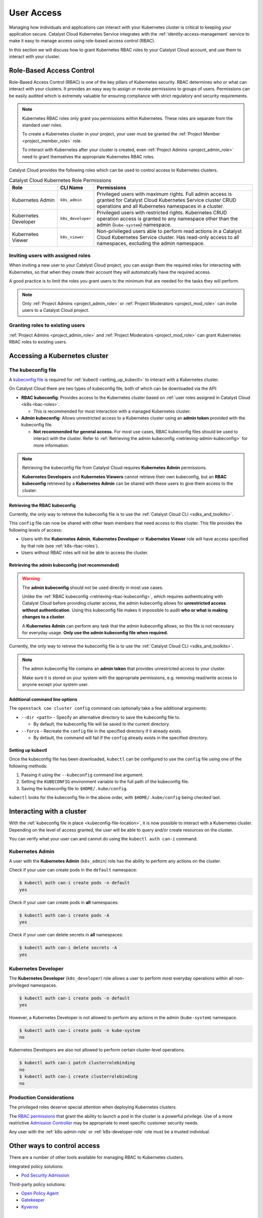 .. FIXME(travis): edit this section

.. _kubernetes-user-access:

###########
User Access
###########

.. FIXME (travis): does this section belong in the create clusters section? It's not really about cluster access.
.. Creating Clusters as Service User
.. ============
..
.. When a user creates a Kubernetes cluster, OpenStack creates an object called a
.. *trust*. Within the cluster, a trust is used to perform operations on the
.. user's behalf such as creating load balancers, storage volumes or additional
.. nodes when resizing a cluster. A trust mirrors the roles of the user who
.. created the cluster. Consequently, when that user account is removed or
.. disabled it will no longer be able to authenticate with the OpenStack API and
.. may become unhealthy.
..
.. In order to avoid this scenario we recommend creating a separate *service user*
.. to manage Kubernetes clusters. Ideally the service user should have a
.. descriptive username like `serviceuser+prod@myexample.com`. In order to
.. create clusters this user only needs the ``_member_`` role. It is not necessary
.. or recommended to give it any other roles.
..
.. .. image:: _containers_assets/k8s_service_user_create.png

Managing how individuals and applications can interact with your Kubernetes
cluster is critical to keeping your application secure.
Catalyst Cloud Kubernetes Service integrates with the :ref:`identity-access-management`
service to make it easy to manage access using role-based access control (RBAC).

In this section we will discuss how to grant Kubernetes RBAC roles to your
Catalyst Cloud account, and use them to interact with your cluster.

.. _k8s-rbac-roles:

*************************
Role-Based Access Control
*************************

Role-Based Access Control (RBAC) is one of the key pillars of Kubernetes
security. RBAC determines who or what can interact with your clusters. It
provides an easy way to assign or revoke permissions to groups of users.
Permissions can be easily audited which is extremely valuable for ensuring
compliance with strict regulatory and security requirements.

.. note::

  Kubernetes RBAC roles only grant you permissions within Kubernetes.
  These roles are separate from the standard user roles.

  To create a Kubernetes cluster in your project, your user must be granted
  the  :ref:`Project Member <project_member_role>` role.

  To interact with Kubernetes after your cluster is created,
  even :ref:`Project Admins <project_admin_role>` need to grant themselves the appropriate
  Kubernetes RBAC roles.

Catalyst Cloud provides the following roles which can be used
to control access to Kubernetes clusters.

.. list-table:: Catalyst Cloud Kubernetes Role Permissions
   :name: role-permissions
   :widths: 15 10 50
   :header-rows: 1

   * - Role
     - CLI Name
     - Permissions
   * - Kubernetes Admin
     - ``k8s_admin``
     - Privileged users with maximum rights. Full admin access is
       granted for Catalyst Cloud Kubernetes Service cluster CRUD
       operations and all Kubernetes namespaces in a cluster.
   * - Kubernetes Developer
     - ``k8s_developer``
     - Privileged users with restricted rights.
       Kubernetes CRUD operation access is granted to any namespace
       other than the admin (``kube-system``) namespace.
   * - Kubernetes Viewer
     - ``k8s_viewer``
     - Non-privileged users able to perform read actions in a
       Catalyst Cloud Kubernetes Service cluster.
       Has read-only access to all namespaces, excluding the admin namespace.

Inviting users with assigned roles
==================================

When inviting a new user to your Catalyst Cloud project,
you can assign them the required roles for interacting with Kubernetes,
so that when they create their account they will automatically have
the required access.

A good practice is to limit the roles you grant users
to the minimum that are needed for the tasks they will perform.

.. note::

  Only :ref:`Project Admins <project_admin_role>` or
  :ref:`Project Moderators <project_mod_role>` can invite users to a Catalyst Cloud project.

.. tabs::

  .. tab:: Kubernetes Admin

    .. tabs::

      .. group-tab:: CLI

        Run the following command to invite a new user to your project,
        replacing ``jondoe+k8s_admin@example.com`` with the email address
        you wish to send the invite to.

        .. note::

          If you would like this user to be able to create and delete Kubernetes
          clusters, as well as manage other Catalyst Cloud resources,
          add the ``_member_`` (:ref:`Project Member <project_member_role>`) role
          as an additional parameter to the command.

        .. code-block:: bash

          openstack project user invite jondoe+k8s_admin@example.com k8s_admin

        An invite email will be sent to the provided email address.
        Once the user accepts, their Catalyst Cloud account will be
        automatically granted the requested roles in your project.

      .. group-tab:: Dashboard

        Navigate to the **Management -> Access Control -> Project Users** page,
        and press the **+ Invite User** button in the top right of the page.

        The **Invite User** window will open. Type in the email address of the user
        to invite, and grant the new user the **k8s_admin** role by ticking it in the
        role list.

        .. note::

          If you would like this user to be able to create and delete Kubernetes
          clusters, as well as manage other Catalyst Cloud resources,
          also assign them the :ref:`Project Member <project_member_role>` role.

        .. image:: _containers_assets/k8s_admin_user_create.png

        Once you are done, press **Invite** to send the invite.
        Once the user accepts, their Catalyst Cloud account will be
        automatically granted the requested roles in your project.

  .. tab:: Kubernetes Developer

    .. tabs::

      .. group-tab:: CLI

        Run the following command to invite a new user to your project,
        replacing ``jondoe+k8s_dev@example.com`` with the email address
        you wish to send the invite to.

        .. code-block:: bash

          openstack project user invite jondoe+k8s_dev@example.com k8s_developer

        An invite email will be sent to the provided email address.
        Once the user accepts, their Catalyst Cloud account will be
        automatically granted the requested roles in your project.

      .. group-tab:: Dashboard

        Navigate to the **Management -> Access Control -> Project Users** page,
        and press the **+ Invite User** button in the top right of the page.

        The **Invite User** window will open. Type in the email address of the user
        to invite, and grant the new user the **k8s_developer** role by ticking it
        in the role list.

        .. image:: _containers_assets/k8s_dev_user_create.png

        Once you are done, press **Invite** to send the invite.
        Once the user accepts, their Catalyst Cloud account will be
        automatically granted the requested roles in your project.

  .. tab:: Kubernetes Viewer

    .. tabs::

      .. group-tab:: CLI

        Run the following command to invite a new user to your project,
        replacing ``jondoe+k8s_viewer@example.com`` with the email address
        you wish to send the invite to.

        .. code-block:: bash

          openstack project user invite jondoe+k8s_dev@example.com k8s_viewer

        An invite email will be sent to the provided email address.
        Once the user accepts, their Catalyst Cloud account will be
        automatically granted the requested roles in your project.

      .. group-tab:: Dashboard

        Navigate to the **Management -> Access Control -> Project Users** page,
        and press the **+ Invite User** button in the top right of the page.

        The **Invite User** window will open. Type in the email address of the user
        to invite, and grant the new user the **k8s_viewer** role by ticking it
        in the role list.

        .. image:: _containers_assets/k8s_viewer_user_create.png

        Once you are done, press **Invite** to send the invite.
        Once the user accepts, their Catalyst Cloud account will be
        automatically granted the requested roles in your project.

Granting roles to existing users
================================

:ref:`Project Admins <project_admin_role>` and :ref:`Project Moderators <project_mod_role>`
can grant Kubernetes RBAC roles to existing users.

.. tabs::

  .. tab:: Kubernetes Admin

    .. tabs::

      .. group-tab:: CLI

        Run the following command to grant the **Kubernetes Admin** role
        to a Catalyst Cloud user (replacing ``jondoe+k8s_admin@example.com``
        with the email address of the user).

        .. code-block:: bash

          openstack project user role add jondoe+k8s_admin@example.com k8s_admin

      .. group-tab:: Dashboard

        Navigate to the **Management -> Access Control -> Project Users** page.

        Find the user you wish to grant the role to in the list, and press the
        **Update User** button to open the **Update User** window.

        .. image:: _containers_assets/k8s_admin_user_update.png

        Grant the **Kubernetes Admin** role by ticking **k8s_admin**
        in the role list, and press **Update** to save your changes.

  .. tab:: Kubernetes Developer

    .. tabs::

      .. group-tab:: CLI

        Run the following command to grant the **Kubernetes Developer** role
        to a Catalyst Cloud user (replacing ``jondoe+k8s_dev@example.com``
        with the email address of the user).

        .. code-block:: bash

          openstack project user role add jondoe+k8s_dev@example.com k8s_developer

      .. group-tab:: Dashboard

        Navigate to the **Management -> Access Control -> Project Users** page.

        Find the user you wish to grant the role to in the list, and press the
        **Update User** button to open the **Update User** window.

        .. image:: _containers_assets/k8s_dev_user_update.png

        Grant the **Kubernetes Developer** role by ticking **k8s_developer**
        in the role list, and press **Update** to save your changes.

  .. tab:: Kubernetes Viewer

    .. tabs::

      .. group-tab:: CLI

        Run the following command to grant the **Kubernetes Viewer** role
        to a Catalyst Cloud user (replacing ``jondoe+k8s_viewer@example.com``
        with the email address of the user).

        .. code-block:: bash

          openstack project user role add jondoe+k8s_viewer@example.com k8s_viewer

      .. group-tab:: Dashboard

        Navigate to the **Management -> Access Control -> Project Users** page.

        Find the user you wish to grant the role to in the list, and press the
        **Update User** button to open the **Update User** window.

        .. image:: _containers_assets/k8s_viewer_user_update.png

        Grant the **Kubernetes Viewer** role by ticking **k8s_viewer**
        in the role list, and press **Update** to save your changes.

******************************
Accessing a Kubernetes cluster
******************************

.. _kubeconfig-file-location:

The kubeconfig file
===================

A `kubeconfig file`_ is required for :ref:`kubectl <setting_up_kubectl>` to
interact with a Kubernetes cluster.

On Catalyst Cloud there are two types of kubeconfig file,
both of which can be downloaded via the API:

.. NOTE(travis): eventually can be downloaded from Horizon as well.

* **RBAC kubeconfig**: Provides access to the Kubernetes cluster based on
  :ref:`user roles assigned in Catalyst Cloud <k8s-rbac-roles>`.

  * This is recommended for most interaction with a managed Kubernetes cluster.

* **Admin kubeconfig**: Allows unrestricted access to a Kubernetes cluster
  using an **admin token** provided with the kubeconfig file.

  * **Not recommended for general access.**
    For most use cases, RBAC kubeconfig files should be used to interact with the cluster.
    Refer to
    :ref:`Retrieving the admin kubeconfig <retrieving-admin-kubeconfig>`
    for more information.

.. note::

  Retrieving the kubeconfig file from Catalyst Cloud requires **Kubernetes Admin**
  permissions.

  **Kubernetes Developers** and **Kubernetes Viewers** cannot retrieve their own kubeconfig,
  but an **RBAC kubeconfig** retrieved by a **Kubernetes Admin** can be shared with these users
  to give them access to the cluster.

.. _`kubeconfig file`: https://kubernetes.io/docs/concepts/configuration/organize-cluster-access-kubeconfig

.. _retrieving-rbac-kubeconfig:

Retrieving the RBAC kubeconfig
##############################

Currently, the only way to retreve the kubeconfig file is
to use the :ref:`Catalyst Cloud CLI <sdks_and_toolkits>`.

.. tabs::

  .. group-tab:: Linux / macOS

    First, open a terminal window and :ref:`source your OpenRC file <source-rc-file>`
    to authenticate with Catalyst Cloud.

    To retrieve the RBAC kubeconfig file, run the ``openstack coe cluster config`` command
    with the ``--use-keystone`` option. The exact usage is as follows:

    .. code-block:: bash

      openstack coe cluster config <CLUSTER-NAME> --use-keystone

    This will save the kubeconfig file in the current directory under the name ``config``.

    To configure ``kubectl`` to use the kubeconfig, run the following command
    to set the ``KUBECONFIG`` environment variable to the current directory:

    .. code-block:: bash

      export KUBECONFIG=$(pwd)/config

  .. group-tab:: Windows (PowerShell)

    First, open a terminal window and :ref:`source your OpenRC file <windows-configuration>`
    to authenticate with Catalyst Cloud.

    To retrieve the RBAC kubeconfig file, run the ``openstack coe cluster config`` command
    with the ``--use-keystone`` option. The exact usage is as follows:

    .. code-block:: powershell

      openstack coe cluster config <CLUSTER-NAME> --use-keystone

    This will save the kubeconfig file in the current directory under the name ``config``.

    To configure ``kubectl`` to use the kubeconfig, run the following command
    to set the ``KUBECONFIG`` environment variable to the current directory:

    .. code-block:: powershell

      $Env:KUBECONFIG = $pwd\config

  .. group-tab:: Windows (Command Prompt)

    First, open a terminal window and :ref:`source your OpenRC file <windows-configuration>`
    to authenticate with Catalyst Cloud.

    To retrieve the RBAC kubeconfig file, run the ``openstack coe cluster config`` command
    with the ``--use-keystone`` option. The exact usage is as follows:

    .. code-block:: bat

      openstack coe cluster config <CLUSTER-NAME> --use-keystone

    This will save the kubeconfig file in the current directory under the name ``config``.

    To configure ``kubectl`` to use the kubeconfig, run the following command
    to set the ``KUBECONFIG`` environment variable to the current directory:

    .. code-block:: bat

      set KUBECONFIG=%cd%\config

This ``config`` file can now be shared with other team members that need
access to this cluster. This file provides the following levels of access:

* Users with the **Kubernetes Admin**, **Kubernetes Developer** or **Kubernetes Viewer** role
  will have access specified by that role (see :ref:`k8s-rbac-roles`).
* Users without RBAC roles will not be able to access the cluster.

.. _retrieving-admin-kubeconfig:

Retrieving the admin kubeconfig (not recommended)
#################################################

.. warning::

  The **admin kubeconfig** should not be used directly in most use cases.

  Unlike the :ref:`RBAC kubeconfig <retrieving-rbac-kubeconfig>`, which requires
  authenticating with Catalyst Cloud before providing cluster access,
  the admin kubeconfig allows for **unrestricted access without authentication**.
  Using this kubeconfig file makes it impossible to audit
  **who or what is making changes to a cluster**.

  A **Kubernetes Admin** can perform any task that the admin kubeconfig allows,
  so this file is not necessary for everyday usage.
  **Only use the admin kubeconfig file when required.**

Currently, the only way to retreve the kubeconfig file is
to use the :ref:`Catalyst Cloud CLI <sdks_and_toolkits>`.

.. tabs::

  .. group-tab:: Linux / macOS

    First, open a terminal window and :ref:`source your OpenRC file <source-rc-file>`
    to authenticate with Catalyst Cloud.

    To retrieve the RBAC kubeconfig file, run the ``openstack coe cluster config`` command,
    **without** the ``--use-keystone`` option. The exact usage is as follows:

    .. code-block:: bash

      openstack coe cluster config <CLUSTER-NAME>

    This will save the kubeconfig file in the current directory under the name ``config``.

    To configure ``kubectl`` to use the kubeconfig, run the following command
    to set the ``KUBECONFIG`` environment variable to the current directory:

    .. code-block:: bash

      export KUBECONFIG=$(pwd)/config

  .. group-tab:: Windows (PowerShell)

    First, open a terminal window and :ref:`source your OpenRC file <windows-configuration>`
    to authenticate with Catalyst Cloud.

    To retrieve the RBAC kubeconfig file, run the ``openstack coe cluster config`` command,
    **without** the ``--use-keystone`` option. The exact usage is as follows:

    .. code-block:: powershell

      openstack coe cluster config <CLUSTER-NAME>

    This will save the kubeconfig file in the current directory under the name ``config``.

    To configure ``kubectl`` to use the kubeconfig, run the following command
    to set the ``KUBECONFIG`` environment variable to the current directory:

    .. code-block:: powershell

      $Env:KUBECONFIG = $pwd\config

  .. group-tab:: Windows (Command Prompt)

    First, open a terminal window and :ref:`source your OpenRC file <windows-configuration>`
    to authenticate with Catalyst Cloud.

    To retrieve the RBAC kubeconfig file, run the ``openstack coe cluster config`` command,
    **without** the ``--use-keystone`` option. The exact usage is as follows:

    .. code-block:: bat

      openstack coe cluster config <CLUSTER-NAME>

    This will save the kubeconfig file in the current directory under the name ``config``.

    To configure ``kubectl`` to use the kubeconfig, run the following command
    to set the ``KUBECONFIG`` environment variable to the current directory:

    .. code-block:: bat

      set KUBECONFIG=%cd%\config

.. note::

  The admin kubeconfig file contains an **admin token** that provides unrestricted access
  to your cluster.

  Make sure it is stored on your system with the appropriate permissions,
  e.g. removing read/write access to anyone except your system user.

Additional command line options
###############################

The ``openstack coe cluster config`` command can optionally take a few
additional arguments:

* ``--dir <path>`` - Specify an alternative directory to save the kubeconfig file to.

  * By default, the kubeconfig file will be saved to the current directory.

* ``--force`` - Recreate the ``config`` file in the specified directory if it already exists.

  * By default, the command will fail if the ``config`` already exists in the specified directory.

.. _setting_up_kubectl:

Setting up kubectl
##################

Once the kubeconfig file has been downloaded, ``kubectl`` can be configured to use the
``config`` file using one of the following methods:

#. Passing it using the ``--kubeconfig`` command line argument.
#. Setting the ``KUBECONFIG`` environment variable to the full path of the kubeconfig file.
#. Saving the kubeconfig file to ``$HOME/.kube/config``.

``kubectl`` looks for the kubeconfig file in the above order,
with ``$HOME/.kube/config`` being checked last.

**************************
Interacting with a cluster
**************************

With the :ref:`kubeconfig file in place <kubeconfig-file-location>`, it is now
possible to interact with a Kubernetes cluster. Depending on the level of
access granted, the user will be able to query and/or create resources on the cluster.

You can verify what your user can and cannot do using the ``kubectl auth can-i`` command.

.. _k8s-admin-role:

Kubernetes Admin
================

A user with the **Kubernetes Admin** (``k8s_admin``) role has the ability to perform any actions on the cluster.

Check if your user can create pods in the ``default`` namespace:

.. code-block:: console

  $ kubectl auth can-i create pods -n default
  yes

Check if your user can create pods in **all** namespaces:

.. code-block:: console

  $ kubectl auth can-i create pods -A
  yes

Check if your user can delete secrets in **all** namespaces:

.. code-block:: console

  $ kubectl auth can-i delete secrets -A
  yes

.. _k8s-developer-role:

Kubernetes Developer
====================

The **Kubernetes Developer** (``k8s_developer``) role allows a user to perform
most everyday operations within all non-privileged namespaces.

.. code-block:: console

  $ kubectl auth can-i create pods -n default
  yes

However, a Kubernetes Developer is not allowed to perform any actions
in the admin (``kube-system``) namespace.

.. code-block:: console

  $ kubectl auth can-i create pods -n kube-system
  no

Kubernetes Developers are also not allowed to perform certain cluster-level operations.

.. code-block:: console

  $ kubectl auth can-i patch clusterrolebinding
  no
  $ kubectl auth can-i create clusterrolebinding
  no

Production Considerations
=========================

The privileged roles deserve special attention when deploying Kubernetes clusters.

The `RBAC permissions`_ that grant
the ability to launch a pod in the cluster is a powerful privilege.
Use of a more restrictive `Admission Controller`_ may be appropriate
to meet specific customer security needs.

Any user with the :ref:`k8s-admin-role` or :ref:`k8s-developer-role` role
must be a trusted individual.

.. _`RBAC permissions`: https://kubernetes.io/docs/reference/access-authn-authz/rbac
.. _`Admission Controller`: https://kubernetes.io/docs/reference/access-authn-authz/admission-controllers

****************************
Other ways to control access
****************************

There are a number of other tools available for managing RBAC to Kubernetes clusters.

Integrated policy solutions:

* `Pod Security Admission <https://kubernetes.io/docs/concepts/security/pod-security-admission>`_

Third-party policy solutions:

* `Open Policy Agent <https://www.openpolicyagent.org/docs/latest>`_
* `Gatekeeper <https://open-policy-agent.github.io/gatekeeper/website>`_
* `Kyverno <https://kyverno.io>`_

********
Appendix
********

.. _openstack-k8s-role-permissions:

Kubernetes Role Permissions
===========================

This is a comprehensive list of the exact `RBAC permissions`_ that each role gives a user:

.. code-block:: text

  +----------------------+-----------------------------------------------------+
  | Role                 | Permissions                                         |
  +======================+=====================================================+
  | k8s_admin            | resourcemanager.projects.*                          |
  +----------------------+-----------------------------------------------------+
  | k8s_developer        | container.apiServices.*                             |
  |                      | container.bindings.*                                |
  |                      | container.certificateSigningRequests.create         |
  |                      | container.certificateSigningRequests.delete         |
  |                      | container.certificateSigningRequests.get            |
  |                      | container.certificateSigningRequests.list           |
  |                      | container.certificateSigningRequests.update         |
  |                      | container.certificateSigningRequests.watch          |
  |                      | container.clusterRoleBindings.get                   |
  |                      | container.clusterRoleBindings.list                  |
  |                      | container.clusterRoleBindings.watch                 |
  |                      | container.clusterRoles.get                          |
  |                      | container.clusterRoles.list                         |
  |                      | container.clusterRoles.watch                        |
  |                      | container.componentStatuses.*                       |
  |                      | container.configMaps.*                              |
  |                      | container.controllerRevisions.get                   |
  |                      | container.controllerRevisions.list                  |
  |                      | container.controllerRevisions.watch                 |
  |                      | container.cronJobs.*                                |
  |                      | container.customResourceDefinitions.*               |
  |                      | container.deployments.*                             |
  |                      | container.endpoints.*                               |
  |                      | container.events.*                                  |
  |                      | container.horizontalPodAutoscalers.*                |
  |                      | container.ingresses.*                               |
  |                      | container.initializerConfigurations.*               |
  |                      | container.jobs.*                                    |
  |                      | container.limitRanges.*                             |
  |                      | container.localSubjectAccessReviews.*               |
  |                      | container.namespaces.*                              |
  |                      | container.networkPolicies.*                         |
  |                      | container.nodes.get                                 |
  |                      | container.nodes.list                                |
  |                      | container.nodes.watch                               |
  |                      | container.persistentVolumeClaims.*                  |
  |                      | container.persistentVolumes.*                       |
  |                      | container.podDisruptionBudgets.*                    |
  |                      | container.podPresets.*                              |
  |                      | container.podSecurityPolicies.get                   |
  |                      | container.podSecurityPolicies.list                  |
  |                      | container.podSecurityPolicies.watch                 |
  |                      | container.podTemplates.*                            |
  |                      | container.pods.*                                    |
  |                      | container.replicaSets.*                             |
  |                      | container.replicationControllers.*                  |
  |                      | container.resourceQuotas.*                          |
  |                      | container.roleBindings.get                          |
  |                      | container.roleBindings.list                         |
  |                      | container.roleBindings.watch                        |
  |                      | container.roles.get                                 |
  |                      | container.roles.list                                |
  |                      | container.roles.watch                               |
  |                      | container.secrets.*                                 |
  |                      | container.selfSubjectAccessReviews.*                |
  |                      | container.serviceAccounts.*                         |
  |                      | container.services.*                                |
  |                      | container.statefulSets.*                            |
  |                      | container.storageClasses.*                          |
  |                      | container.subjectAccessReviews.*                    |
  |                      | container.tokenReviews.*                            |
  +----------------------+-----------------------------------------------------+
  | k8s_viewer           | container.apiServices.get                           |
  |                      | container.apiServices.list                          |
  |                      | container.apiServices.watch                         |
  |                      | container.binding.get                               |
  |                      | container.binding.list                              |
  |                      | container.binding.watch                             |
  |                      | container.clusterRoleBindings.get                   |
  |                      | container.clusterRoleBindings.list                  |
  |                      | container.clusterRoleBindings.watch                 |
  |                      | container.clusterRoles.get                          |
  |                      | container.clusterRoles.list                         |
  |                      | container.clusterRoles.watch                        |
  |                      | container.componentStatuses.get                     |
  |                      | container.componentStatuses.list                    |
  |                      | container.componentStatuses.watch                   |
  |                      | container.configMaps.get                            |
  |                      | container.configMaps.list                           |
  |                      | container.configMaps.watch                          |
  |                      | container.controllerRevisions.get                   |
  |                      | container.controllerRevisions.list                  |
  |                      | container.controllerRevisions.watch                 |
  |                      | container.cronJobs.get                              |
  |                      | container.cronJobs.list                             |
  |                      | container.cronJobs.watch                            |
  |                      | container.customResourceDefinitions.get             |
  |                      | container.customResourceDefinitions.list            |
  |                      | container.customResourceDefinitions.watch           |
  |                      | container.deployments.get                           |
  |                      | container.deployments.list                          |
  |                      | container.deployments.watch                         |
  |                      | container.endpoints.get                             |
  |                      | container.endpoints.list                            |
  |                      | container.endpoints.watch                           |
  |                      | container.events.get                                |
  |                      | container.events.list                               |
  |                      | container.events.watch                              |
  |                      | container.horizontalPodAutoscalers.get              |
  |                      | container.horizontalPodAutoscalers.list             |
  |                      | container.horizontalPodAutoscalers.watch            |
  |                      | container.ingresses.get                             |
  |                      | container.ingresses.list                            |
  |                      | container.ingresses.watch                           |
  |                      | container.initializerConfigurations.get             |
  |                      | container.initializerConfigurations.list            |
  |                      | container.initializerConfigurations.watch           |
  |                      | container.jobs.get                                  |
  |                      | container.jobs.list                                 |
  |                      | container.jobs.watch                                |
  |                      | container.limitRanges.get                           |
  |                      | container.limitRanges.list                          |
  |                      | container.limitRanges.watch                         |
  |                      | container.localSubjectAccessReviews.get             |
  |                      | container.localSubjectAccessReviews.list            |
  |                      | container.localSubjectAccessReviews.watch           |
  |                      | container.namespaces.get                            |
  |                      | container.namespaces.list                           |
  |                      | container.namespaces.watch                          |
  |                      | container.networkPolicies.get                       |
  |                      | container.networkPolicies.list                      |
  |                      | container.networkPolicies.watch                     |
  |                      | container.nodes.get                                 |
  |                      | container.nodes.list                                |
  |                      | container.nodes.watch                               |
  |                      | container.persistentVolumeClaims.get                |
  |                      | container.persistentVolumeClaims.list               |
  |                      | container.persistentVolumeClaims.watch              |
  |                      | container.persistentVolumes.get                     |
  |                      | container.persistentVolumes.list                    |
  |                      | container.persistentVolumes.watch                   |
  |                      | container.podDisruptionBudgets.get                  |
  |                      | container.podDisruptionBudgets.list                 |
  |                      | container.podDisruptionBudgets.watch                |
  |                      | container.podPresets.get                            |
  |                      | container.podPresets.list                           |
  |                      | container.podPresets.watch                          |
  |                      | container.podTemplates.get                          |
  |                      | container.podTemplates.list                         |
  |                      | container.podTemplates.watch                        |
  |                      | container.podSecurityPolicies.get                   |
  |                      | container.podSecurityPolicies.list                  |
  |                      | container.podSecurityPolicies.watch                 |
  |                      | container.pods.get                                  |
  |                      | container.pods.list                                 |
  |                      | container.pods.watch                                |
  |                      | container.replicaSets.get                           |
  |                      | container.replicaSets.list                          |
  |                      | container.replicaSets.watch                         |
  |                      | container.replicationControllers.get                |
  |                      | container.replicationControllers.list               |
  |                      | container.replicationControllers.watch              |
  |                      | container.resourceQuotas.get                        |
  |                      | container.resourceQuotas.list                       |
  |                      | container.resourceQuotas.watch                      |
  |                      | container.roleBindings.get                          |
  |                      | container.roleBindings.list                         |
  |                      | container.roleBindings.watch                        |
  |                      | container.roles.get                                 |
  |                      | container.roles.list                                |
  |                      | container.roles.watch                               |
  |                      | container.secrets.get                               |
  |                      | container.secrets.list                              |
  |                      | container.secrets.watch                             |
  |                      | container.selfSubjectAccessReviews.get              |
  |                      | container.selfSubjectAccessReviews.list             |
  |                      | container.selfSubjectAccessReviews.watch            |
  |                      | container.serviceAccounts.get                       |
  |                      | container.serviceAccounts.list                      |
  |                      | container.serviceAccounts.watch                     |
  |                      | container.services.get                              |
  |                      | container.services.list                             |
  |                      | container.services.watch                            |
  |                      | container.statefulSets.get                          |
  |                      | container.statefulSets.list                         |
  |                      | container.statefulSets.watch                        |
  |                      | container.storageClasses.get                        |
  |                      | container.storageClasses.list                       |
  |                      | container.storageClasses.watch                      |
  |                      | container.subjectAccessReviews.get                  |
  |                      | container.subjectAccessReviews.list                 |
  |                      | container.subjectAccessReviews.watch                |
  +----------------------+-----------------------------------------------------+

.. _`RBAC permissions`: https://kubernetes.io/docs/reference/access-authn-authz/rbac
